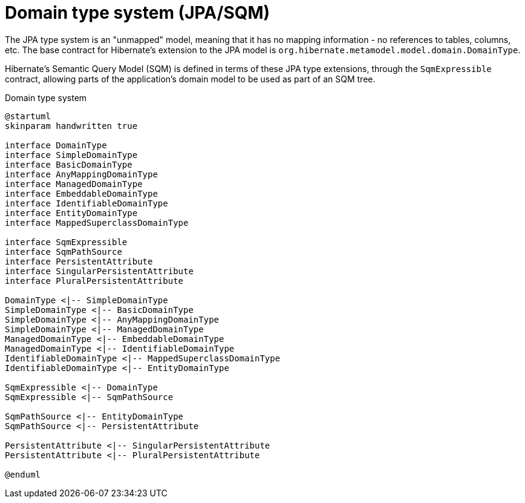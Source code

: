 = Domain type system (JPA/SQM)

The JPA type system is an "unmapped" model, meaning that it has no mapping information -
no references to tables, columns, etc.  The base contract for Hibernate's extension to the
JPA model is `org.hibernate.metamodel.model.domain.DomainType`.

Hibernate's Semantic Query Model (SQM) is defined in terms of these JPA type extensions,
through the `SqmExpressible` contract, allowing parts of the application's
domain model to be used as part of an SQM tree.


[plantuml,SqmTypeSystem,png]
.Domain type system
....
@startuml
skinparam handwritten true

interface DomainType
interface SimpleDomainType
interface BasicDomainType
interface AnyMappingDomainType
interface ManagedDomainType
interface EmbeddableDomainType
interface IdentifiableDomainType
interface EntityDomainType
interface MappedSuperclassDomainType

interface SqmExpressible
interface SqmPathSource
interface PersistentAttribute
interface SingularPersistentAttribute
interface PluralPersistentAttribute

DomainType <|-- SimpleDomainType
SimpleDomainType <|-- BasicDomainType
SimpleDomainType <|-- AnyMappingDomainType
SimpleDomainType <|-- ManagedDomainType
ManagedDomainType <|-- EmbeddableDomainType
ManagedDomainType <|-- IdentifiableDomainType
IdentifiableDomainType <|-- MappedSuperclassDomainType
IdentifiableDomainType <|-- EntityDomainType

SqmExpressible <|-- DomainType
SqmExpressible <|-- SqmPathSource

SqmPathSource <|-- EntityDomainType
SqmPathSource <|-- PersistentAttribute

PersistentAttribute <|-- SingularPersistentAttribute
PersistentAttribute <|-- PluralPersistentAttribute

@enduml
....
